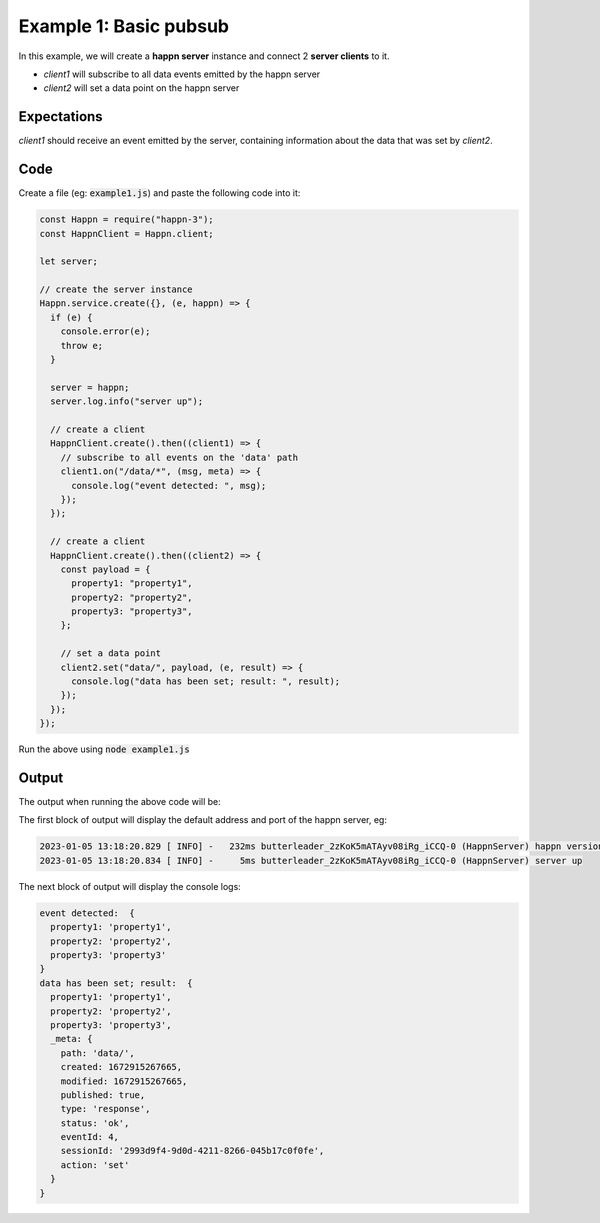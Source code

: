 ..  _simple-example-1:

Example 1: Basic pubsub
=======================
In this example, we will create a **happn server** instance and connect 2 **server clients** to it.

* *client1* will subscribe to all data events emitted by the happn server
* *client2* will set a data point on the happn server

Expectations
~~~~~~~~~~~~
*client1* should receive an event emitted by the server, containing information about the data that was set by *client2*.

Code
~~~~
Create a file (eg: :code:`example1.js`) and paste the following code into it:

.. code-block:: javascript

    const Happn = require("happn-3");
    const HappnClient = Happn.client;

    let server;

    // create the server instance
    Happn.service.create({}, (e, happn) => {
      if (e) {
        console.error(e);
        throw e;
      }

      server = happn;
      server.log.info("server up");

      // create a client
      HappnClient.create().then((client1) => {
        // subscribe to all events on the 'data' path
        client1.on("/data/*", (msg, meta) => {
          console.log("event detected: ", msg);
        });
      });

      // create a client
      HappnClient.create().then((client2) => {
        const payload = {
          property1: "property1",
          property2: "property2",
          property3: "property3",
        };

        // set a data point
        client2.set("data/", payload, (e, result) => {
          console.log("data has been set; result: ", result);
        });
      });
    });



Run the above using :code:`node example1.js`

Output
~~~~~~
The output when running the above code will be:

The first block of output will display the default address and port of the happn server, eg:

.. code-block:: bash

    2023-01-05 13:18:20.829 [ INFO] -   232ms butterleader_2zKoK5mATAyv08iRg_iCCQ-0 (HappnServer) happn version 13.7.2 listening at 0.0.0.0:55000
    2023-01-05 13:18:20.834 [ INFO] -     5ms butterleader_2zKoK5mATAyv08iRg_iCCQ-0 (HappnServer) server up

The next block of output will display the console logs:

.. code-block:: bash

    event detected:  {
      property1: 'property1',
      property2: 'property2',
      property3: 'property3'
    }
    data has been set; result:  {
      property1: 'property1',
      property2: 'property2',
      property3: 'property3',
      _meta: {
        path: 'data/',
        created: 1672915267665,
        modified: 1672915267665,
        published: true,
        type: 'response',
        status: 'ok',
        eventId: 4,
        sessionId: '2993d9f4-9d0d-4211-8266-045b17c0f0fe',
        action: 'set'
      }
    }

.. autosummary::
   :toctree: generated